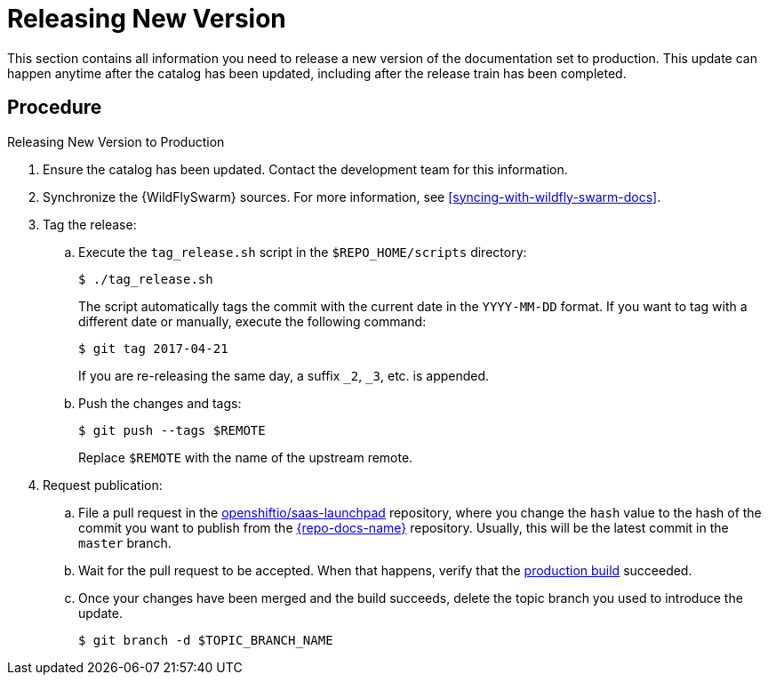
[#releasing_new_version]
= Releasing New Version

This section contains all information you need to release a new version of the documentation set to production. This update can happen anytime after the catalog has been updated, including after the release train has been completed.

[discrete]
== Procedure

.Releasing New Version to Production
. Ensure the catalog has been updated. Contact the development team for this information.

. Synchronize the {WildFlySwarm} sources. For more information, see xref:syncing-with-wildfly-swarm-docs[].

. Tag the release:
.. Execute the `tag_release.sh` script in the `$REPO_HOME/scripts` directory:
+
--
[source,bash]
----
$ ./tag_release.sh
----

The script automatically tags the commit with the current date in the `YYYY-MM-DD` format.
If you want to tag with a different date or manually, execute the following command:
[source,bash]
----
$ git tag 2017-04-21
----
If you are re-releasing the same day, a suffix `_2`, `_3`, etc. is appended.

--
.. Push the changes and tags:
+
--
[source,bash]
----
$ git push --tags $REMOTE
----

Replace `$REMOTE` with the name of the upstream remote.
--

. Request publication:
.. File a pull request in the link:https://github.com/openshiftio/saas-launchpad/blob/master/launchpad-services/launcher-documentation.yaml#L2[openshiftio/saas-launchpad] repository, where you change the `hash` value to the hash of the commit you want to publish from the link:{link-repo-docs}[{repo-docs-name}] repository. Usually, this will be the latest commit in the `master` branch.
.. Wait for the pull request to be accepted. When that happens, verify that the link:{link-docs}[production build] succeeded.
.. Once your changes have been merged and the build succeeds, delete the topic branch you used to introduce the update.
+
[source,bash,options="nowrap",subs="attributes+"]
--
$ git branch -d $TOPIC_BRANCH_NAME
--
